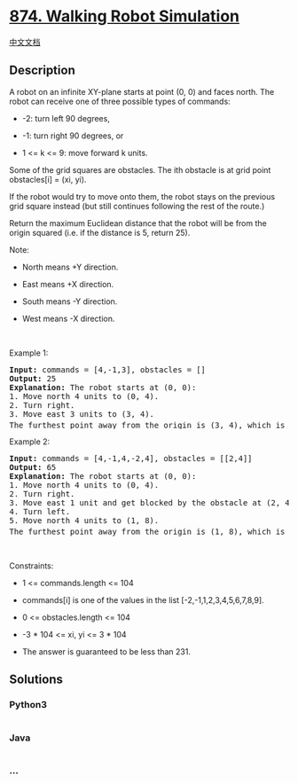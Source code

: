 * [[https://leetcode.com/problems/walking-robot-simulation][874. Walking
Robot Simulation]]
  :PROPERTIES:
  :CUSTOM_ID: walking-robot-simulation
  :END:
[[./solution/0800-0899/0874.Walking Robot Simulation/README.org][中文文档]]

** Description
   :PROPERTIES:
   :CUSTOM_ID: description
   :END:

#+begin_html
  <p>
#+end_html

A robot on an infinite XY-plane starts at point (0, 0) and faces north.
The robot can receive one of three possible types of commands:

#+begin_html
  </p>
#+end_html

#+begin_html
  <ul>
#+end_html

#+begin_html
  <li>
#+end_html

-2: turn left 90 degrees,

#+begin_html
  </li>
#+end_html

#+begin_html
  <li>
#+end_html

-1: turn right 90 degrees, or

#+begin_html
  </li>
#+end_html

#+begin_html
  <li>
#+end_html

1 <= k <= 9: move forward k units.

#+begin_html
  </li>
#+end_html

#+begin_html
  </ul>
#+end_html

#+begin_html
  <p>
#+end_html

Some of the grid squares are obstacles. The ith obstacle is at grid
point obstacles[i] = (xi, yi).

#+begin_html
  </p>
#+end_html

#+begin_html
  <p>
#+end_html

If the robot would try to move onto them, the robot stays on the
previous grid square instead (but still continues following the rest of
the route.)

#+begin_html
  </p>
#+end_html

#+begin_html
  <p>
#+end_html

Return the maximum Euclidean distance that the robot will be from the
origin squared (i.e. if the distance is 5, return 25).

#+begin_html
  </p>
#+end_html

#+begin_html
  <p>
#+end_html

Note:

#+begin_html
  </p>
#+end_html

#+begin_html
  <ul>
#+end_html

#+begin_html
  <li>
#+end_html

North means +Y direction.

#+begin_html
  </li>
#+end_html

#+begin_html
  <li>
#+end_html

East means +X direction.

#+begin_html
  </li>
#+end_html

#+begin_html
  <li>
#+end_html

South means -Y direction.

#+begin_html
  </li>
#+end_html

#+begin_html
  <li>
#+end_html

West means -X direction.

#+begin_html
  </li>
#+end_html

#+begin_html
  </ul>
#+end_html

#+begin_html
  <p>
#+end_html

 

#+begin_html
  </p>
#+end_html

#+begin_html
  <p>
#+end_html

Example 1:

#+begin_html
  </p>
#+end_html

#+begin_html
  <pre>
  <strong>Input:</strong> commands = [4,-1,3], obstacles = []
  <strong>Output:</strong> 25
  <strong>Explanation:</strong> The robot starts at (0, 0):
  1. Move north 4 units to (0, 4).
  2. Turn right.
  3. Move east 3 units to (3, 4).
  The furthest point away from the origin is (3, 4), which is 3<sup>2</sup> + 4<sup>2</sup> = 25 units away.
  </pre>
#+end_html

#+begin_html
  <p>
#+end_html

Example 2:

#+begin_html
  </p>
#+end_html

#+begin_html
  <pre>
  <strong>Input:</strong> commands = [4,-1,4,-2,4], obstacles = [[2,4]]
  <strong>Output:</strong> 65
  <strong>Explanation:</strong> The robot starts at (0, 0):
  1. Move north 4 units to (0, 4).
  2. Turn right.
  3. Move east 1 unit and get blocked by the obstacle at (2, 4), robot is at (1, 4).
  4. Turn left.
  5. Move north 4 units to (1, 8).
  The furthest point away from the origin is (1, 8), which is 1<sup>2</sup> + 8<sup>2</sup> = 65 units away.
  </pre>
#+end_html

#+begin_html
  <p>
#+end_html

 

#+begin_html
  </p>
#+end_html

#+begin_html
  <p>
#+end_html

Constraints:

#+begin_html
  </p>
#+end_html

#+begin_html
  <ul>
#+end_html

#+begin_html
  <li>
#+end_html

1 <= commands.length <= 104

#+begin_html
  </li>
#+end_html

#+begin_html
  <li>
#+end_html

commands[i] is one of the values in the list [-2,-1,1,2,3,4,5,6,7,8,9].

#+begin_html
  </li>
#+end_html

#+begin_html
  <li>
#+end_html

0 <= obstacles.length <= 104

#+begin_html
  </li>
#+end_html

#+begin_html
  <li>
#+end_html

-3 * 104 <= xi, yi <= 3 * 104

#+begin_html
  </li>
#+end_html

#+begin_html
  <li>
#+end_html

The answer is guaranteed to be less than 231.

#+begin_html
  </li>
#+end_html

#+begin_html
  </ul>
#+end_html

** Solutions
   :PROPERTIES:
   :CUSTOM_ID: solutions
   :END:

#+begin_html
  <!-- tabs:start -->
#+end_html

*** *Python3*
    :PROPERTIES:
    :CUSTOM_ID: python3
    :END:
#+begin_src python
#+end_src

*** *Java*
    :PROPERTIES:
    :CUSTOM_ID: java
    :END:
#+begin_src java
#+end_src

*** *...*
    :PROPERTIES:
    :CUSTOM_ID: section
    :END:
#+begin_example
#+end_example

#+begin_html
  <!-- tabs:end -->
#+end_html
